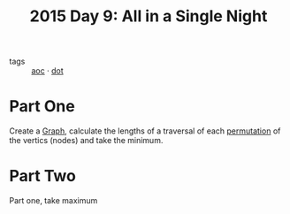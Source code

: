 :PROPERTIES:
:ID:       9415628a-c483-408c-8d30-a0d9467d0504
:END:
#+title: 2015 Day 9: All in a Single Night
#+filetags: :python:

- tags :: [[id:3b4d4e31-7340-4c89-a44d-df55e5d0a3d3][aoc]] · [[id:e77b2a13-7f1e-45a0-8e10-5a89155d4da2][dot]]

* Part One

Create a [[id:d635f8a9-8327-414a-9a77-61499af29485][Graph]], calculate the lengths of a traversal of each [[id:0791fcdf-440d-4836-8426-cd93bb9a9587][permutation]] of the
vertics (nodes) and take the minimum.

* Part Two

Part one, take maximum
